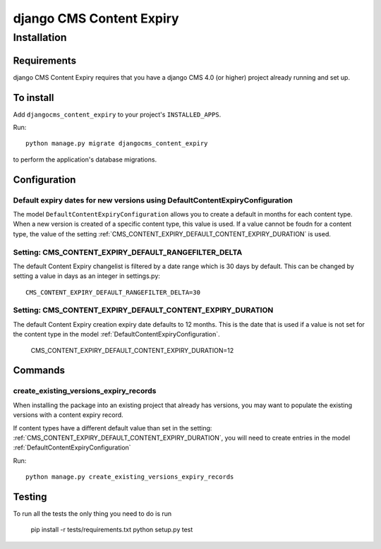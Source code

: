 *************************
django CMS Content Expiry
*************************

============
Installation
============

Requirements
============

django CMS Content Expiry requires that you have a django CMS 4.0 (or higher) project already running and set up.


To install
==========

Add ``djangocms_content_expiry`` to your project's ``INSTALLED_APPS``.

Run::

    python manage.py migrate djangocms_content_expiry

to perform the application's database migrations.


Configuration
=============

Default expiry dates for new versions using DefaultContentExpiryConfiguration
-----------------------------------------------------------------------------
The model ``DefaultContentExpiryConfiguration`` allows you to create a default in months for each content type. When a new version is created of a specific content type, this value is used. If a value cannot be foudn for a content type, the value of the setting :ref:`CMS_CONTENT_EXPIRY_DEFAULT_CONTENT_EXPIRY_DURATION` is used.


Setting: CMS_CONTENT_EXPIRY_DEFAULT_RANGEFILTER_DELTA
--------------------------------------------
The default Content Expiry changelist is filtered by a date range which is 30 days by default. This can be changed by setting a value in days as an integer in settings.py::

    CMS_CONTENT_EXPIRY_DEFAULT_RANGEFILTER_DELTA=30



Setting: CMS_CONTENT_EXPIRY_DEFAULT_CONTENT_EXPIRY_DURATION
-----------------------------------------------------------
The default Content Expiry creation expiry date defaults to 12 months. This is the date that is used if a value is not set for the content type in the model :ref:`DefaultContentExpiryConfiguration`.

    CMS_CONTENT_EXPIRY_DEFAULT_CONTENT_EXPIRY_DURATION=12

Commands
=============

create_existing_versions_expiry_records
-------------------------
When installing the package into an existing project that already has versions, you may want to populate the existing versions with a content expiry record.

If content types have a different default value than set in the setting: :ref:`CMS_CONTENT_EXPIRY_DEFAULT_CONTENT_EXPIRY_DURATION`, you will need to create entries in the model :ref:`DefaultContentExpiryConfiguration`

Run::

    python manage.py create_existing_versions_expiry_records

Testing
=======

To run all the tests the only thing you need to do is run

    pip install -r tests/requirements.txt
    python setup.py test
